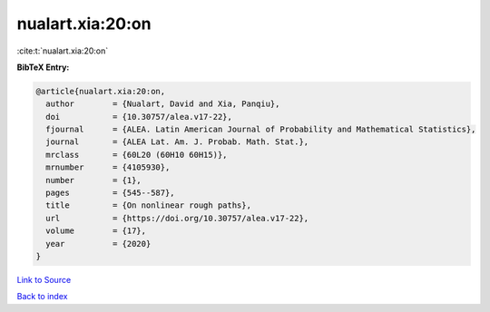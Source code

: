 nualart.xia:20:on
=================

:cite:t:`nualart.xia:20:on`

**BibTeX Entry:**

.. code-block:: bibtex

   @article{nualart.xia:20:on,
     author        = {Nualart, David and Xia, Panqiu},
     doi           = {10.30757/alea.v17-22},
     fjournal      = {ALEA. Latin American Journal of Probability and Mathematical Statistics},
     journal       = {ALEA Lat. Am. J. Probab. Math. Stat.},
     mrclass       = {60L20 (60H10 60H15)},
     mrnumber      = {4105930},
     number        = {1},
     pages         = {545--587},
     title         = {On nonlinear rough paths},
     url           = {https://doi.org/10.30757/alea.v17-22},
     volume        = {17},
     year          = {2020}
   }

`Link to Source <https://doi.org/10.30757/alea.v17-22},>`_


`Back to index <../By-Cite-Keys.html>`_
